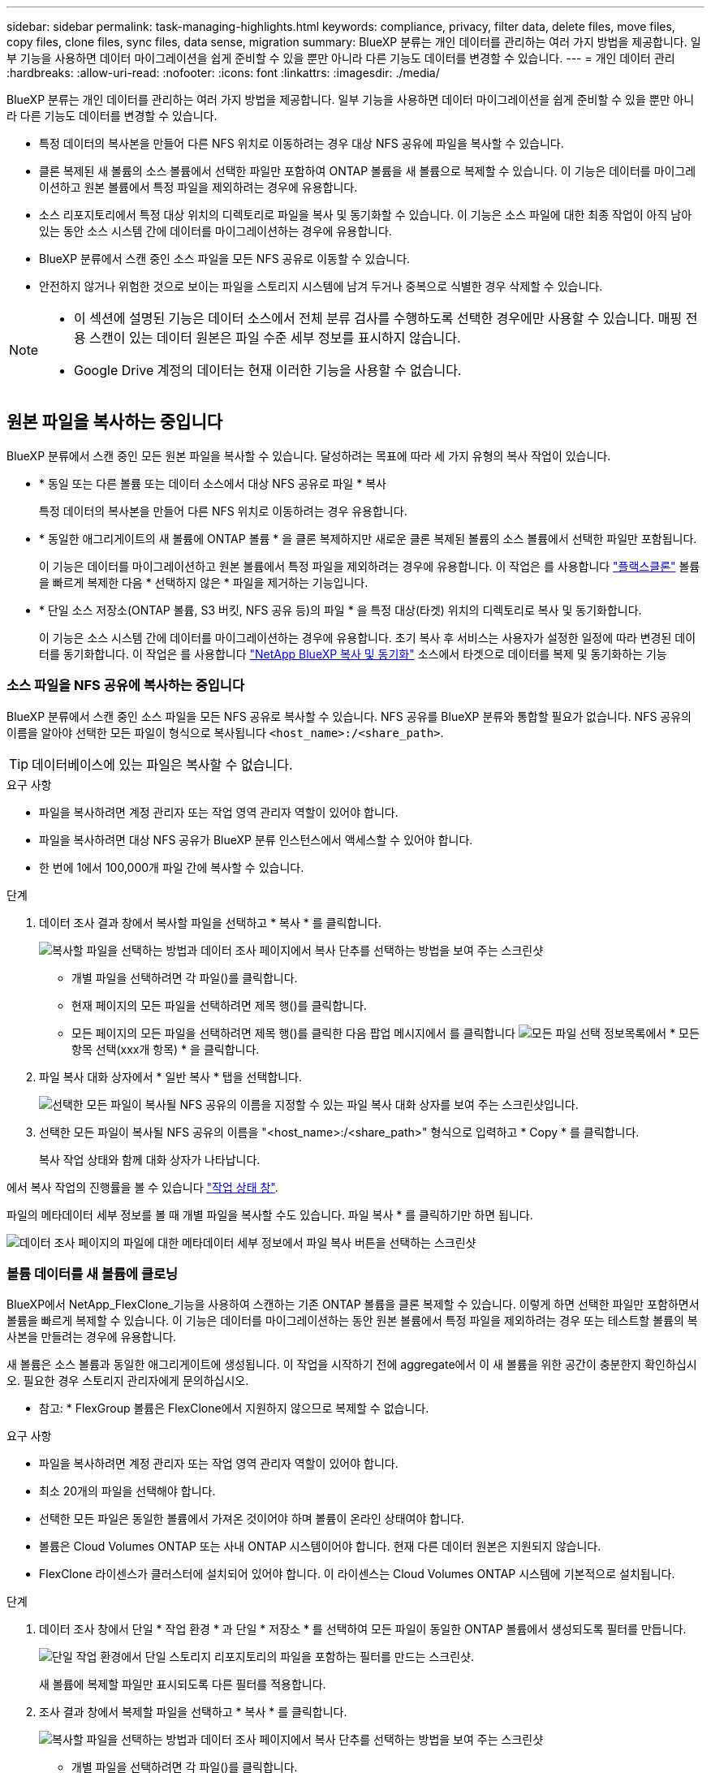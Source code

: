 ---
sidebar: sidebar 
permalink: task-managing-highlights.html 
keywords: compliance, privacy, filter data, delete files, move files, copy files, clone files, sync files, data sense, migration 
summary: BlueXP 분류는 개인 데이터를 관리하는 여러 가지 방법을 제공합니다. 일부 기능을 사용하면 데이터 마이그레이션을 쉽게 준비할 수 있을 뿐만 아니라 다른 기능도 데이터를 변경할 수 있습니다. 
---
= 개인 데이터 관리
:hardbreaks:
:allow-uri-read: 
:nofooter: 
:icons: font
:linkattrs: 
:imagesdir: ./media/


[role="lead"]
BlueXP 분류는 개인 데이터를 관리하는 여러 가지 방법을 제공합니다. 일부 기능을 사용하면 데이터 마이그레이션을 쉽게 준비할 수 있을 뿐만 아니라 다른 기능도 데이터를 변경할 수 있습니다.

* 특정 데이터의 복사본을 만들어 다른 NFS 위치로 이동하려는 경우 대상 NFS 공유에 파일을 복사할 수 있습니다.
* 클론 복제된 새 볼륨의 소스 볼륨에서 선택한 파일만 포함하여 ONTAP 볼륨을 새 볼륨으로 복제할 수 있습니다. 이 기능은 데이터를 마이그레이션하고 원본 볼륨에서 특정 파일을 제외하려는 경우에 유용합니다.
* 소스 리포지토리에서 특정 대상 위치의 디렉토리로 파일을 복사 및 동기화할 수 있습니다. 이 기능은 소스 파일에 대한 최종 작업이 아직 남아 있는 동안 소스 시스템 간에 데이터를 마이그레이션하는 경우에 유용합니다.
* BlueXP 분류에서 스캔 중인 소스 파일을 모든 NFS 공유로 이동할 수 있습니다.
* 안전하지 않거나 위험한 것으로 보이는 파일을 스토리지 시스템에 남겨 두거나 중복으로 식별한 경우 삭제할 수 있습니다.


[NOTE]
====
* 이 섹션에 설명된 기능은 데이터 소스에서 전체 분류 검사를 수행하도록 선택한 경우에만 사용할 수 있습니다. 매핑 전용 스캔이 있는 데이터 원본은 파일 수준 세부 정보를 표시하지 않습니다.
* Google Drive 계정의 데이터는 현재 이러한 기능을 사용할 수 없습니다.


====


== 원본 파일을 복사하는 중입니다

BlueXP 분류에서 스캔 중인 모든 원본 파일을 복사할 수 있습니다. 달성하려는 목표에 따라 세 가지 유형의 복사 작업이 있습니다.

* * 동일 또는 다른 볼륨 또는 데이터 소스에서 대상 NFS 공유로 파일 * 복사
+
특정 데이터의 복사본을 만들어 다른 NFS 위치로 이동하려는 경우 유용합니다.

* * 동일한 애그리게이트의 새 볼륨에 ONTAP 볼륨 * 을 클론 복제하지만 새로운 클론 복제된 볼륨의 소스 볼륨에서 선택한 파일만 포함됩니다.
+
이 기능은 데이터를 마이그레이션하고 원본 볼륨에서 특정 파일을 제외하려는 경우에 유용합니다. 이 작업은 를 사용합니다 https://docs.netapp.com/us-en/ontap/volumes/flexclone-efficient-copies-concept.html["플랙스클론"^] 볼륨을 빠르게 복제한 다음 * 선택하지 않은 * 파일을 제거하는 기능입니다.

* * 단일 소스 저장소(ONTAP 볼륨, S3 버킷, NFS 공유 등)의 파일 * 을 특정 대상(타겟) 위치의 디렉토리로 복사 및 동기화합니다.
+
이 기능은 소스 시스템 간에 데이터를 마이그레이션하는 경우에 유용합니다. 초기 복사 후 서비스는 사용자가 설정한 일정에 따라 변경된 데이터를 동기화합니다. 이 작업은 를 사용합니다 https://docs.netapp.com/us-en/cloud-manager-sync/concept-cloud-sync.html["NetApp BlueXP 복사 및 동기화"^] 소스에서 타겟으로 데이터를 복제 및 동기화하는 기능





=== 소스 파일을 NFS 공유에 복사하는 중입니다

BlueXP 분류에서 스캔 중인 소스 파일을 모든 NFS 공유로 복사할 수 있습니다. NFS 공유를 BlueXP 분류와 통합할 필요가 없습니다. NFS 공유의 이름을 알아야 선택한 모든 파일이 형식으로 복사됩니다 `<host_name>:/<share_path>`.


TIP: 데이터베이스에 있는 파일은 복사할 수 없습니다.

.요구 사항
* 파일을 복사하려면 계정 관리자 또는 작업 영역 관리자 역할이 있어야 합니다.
* 파일을 복사하려면 대상 NFS 공유가 BlueXP 분류 인스턴스에서 액세스할 수 있어야 합니다.
* 한 번에 1에서 100,000개 파일 간에 복사할 수 있습니다.


.단계
. 데이터 조사 결과 창에서 복사할 파일을 선택하고 * 복사 * 를 클릭합니다.
+
image:screenshot_compliance_copy_multi_files.png["복사할 파일을 선택하는 방법과 데이터 조사 페이지에서 복사 단추를 선택하는 방법을 보여 주는 스크린샷"]

+
** 개별 파일을 선택하려면 각 파일(image:button_backup_1_volume.png[""])를 클릭합니다.
** 현재 페이지의 모든 파일을 선택하려면 제목 행(image:button_select_all_files.png[""])를 클릭합니다.
** 모든 페이지의 모든 파일을 선택하려면 제목 행(image:button_select_all_files.png[""])를 클릭한 다음 팝업 메시지에서 를 클릭합니다 image:screenshot_select_all_items.png["모든 파일 선택 정보"]목록에서 * 모든 항목 선택(xxx개 항목) * 을 클릭합니다.


. 파일 복사 대화 상자에서 * 일반 복사 * 탭을 선택합니다.
+
image:screenshot_compliance_copy_files_dialog.png["선택한 모든 파일이 복사될 NFS 공유의 이름을 지정할 수 있는 파일 복사 대화 상자를 보여 주는 스크린샷입니다."]

. 선택한 모든 파일이 복사될 NFS 공유의 이름을 "<host_name>:/<share_path>" 형식으로 입력하고 * Copy * 를 클릭합니다.
+
복사 작업 상태와 함께 대화 상자가 나타납니다.



에서 복사 작업의 진행률을 볼 수 있습니다 link:task-view-compliance-actions.html["작업 상태 창"].

파일의 메타데이터 세부 정보를 볼 때 개별 파일을 복사할 수도 있습니다. 파일 복사 * 를 클릭하기만 하면 됩니다.

image:screenshot_compliance_copy_file.png["데이터 조사 페이지의 파일에 대한 메타데이터 세부 정보에서 파일 복사 버튼을 선택하는 스크린샷"]



=== 볼륨 데이터를 새 볼륨에 클로닝

BlueXP에서 NetApp_FlexClone_기능을 사용하여 스캔하는 기존 ONTAP 볼륨을 클론 복제할 수 있습니다. 이렇게 하면 선택한 파일만 포함하면서 볼륨을 빠르게 복제할 수 있습니다. 이 기능은 데이터를 마이그레이션하는 동안 원본 볼륨에서 특정 파일을 제외하려는 경우 또는 테스트할 볼륨의 복사본을 만들려는 경우에 유용합니다.

새 볼륨은 소스 볼륨과 동일한 애그리게이트에 생성됩니다. 이 작업을 시작하기 전에 aggregate에서 이 새 볼륨을 위한 공간이 충분한지 확인하십시오. 필요한 경우 스토리지 관리자에게 문의하십시오.

* 참고: * FlexGroup 볼륨은 FlexClone에서 지원하지 않으므로 복제할 수 없습니다.

.요구 사항
* 파일을 복사하려면 계정 관리자 또는 작업 영역 관리자 역할이 있어야 합니다.
* 최소 20개의 파일을 선택해야 합니다.
* 선택한 모든 파일은 동일한 볼륨에서 가져온 것이어야 하며 볼륨이 온라인 상태여야 합니다.
* 볼륨은 Cloud Volumes ONTAP 또는 사내 ONTAP 시스템이어야 합니다. 현재 다른 데이터 원본은 지원되지 않습니다.
* FlexClone 라이센스가 클러스터에 설치되어 있어야 합니다. 이 라이센스는 Cloud Volumes ONTAP 시스템에 기본적으로 설치됩니다.


.단계
. 데이터 조사 창에서 단일 * 작업 환경 * 과 단일 * 저장소 * 를 선택하여 모든 파일이 동일한 ONTAP 볼륨에서 생성되도록 필터를 만듭니다.
+
image:screenshot_compliance_filter_1_repo.png["단일 작업 환경에서 단일 스토리지 리포지토리의 파일을 포함하는 필터를 만드는 스크린샷."]

+
새 볼륨에 복제할 파일만 표시되도록 다른 필터를 적용합니다.

. 조사 결과 창에서 복제할 파일을 선택하고 * 복사 * 를 클릭합니다.
+
image:screenshot_compliance_copy_multi_files.png["복사할 파일을 선택하는 방법과 데이터 조사 페이지에서 복사 단추를 선택하는 방법을 보여 주는 스크린샷"]

+
** 개별 파일을 선택하려면 각 파일(image:button_backup_1_volume.png[""])를 클릭합니다.
** 현재 페이지의 모든 파일을 선택하려면 제목 행(image:button_select_all_files.png[""])를 클릭합니다.
** 모든 페이지의 모든 파일을 선택하려면 제목 행(image:button_select_all_files.png[""])를 클릭한 다음 팝업 메시지에서 를 클릭합니다 image:screenshot_select_all_items.png["모든 파일 선택 정보"]목록에서 * 모든 항목 선택(xxx개 항목) * 을 클릭합니다.


. 파일 복사 대화 상자에서 * FlexClone * 탭을 선택합니다. 이 페이지에는 볼륨에서 복제할 총 파일 수(선택한 파일)와 클론 복제된 볼륨에서 포함/삭제되지 않은 파일 수(선택하지 않은 파일)가 표시됩니다.
+
image:screenshot_compliance_clone_files_dialog.png["소스 볼륨에서 복제할 새 볼륨의 이름을 지정할 수 있는 파일 복사 대화 상자를 보여 주는 스크린샷"]

. 새 볼륨의 이름을 입력하고 * FlexClone * 을 클릭합니다.
+
클론 작업의 상태가 표시된 대화 상자가 나타납니다.



.결과
클론 복제된 새 볼륨은 소스 볼륨과 동일한 애그리게이트에 생성됩니다.

에서 클론 작업의 진행률을 볼 수 있습니다 link:task-view-compliance-actions.html["작업 상태 창"].

소스 볼륨이 있는 작업 환경에 대해 BlueXP 분류를 사용하도록 설정한 * 모든 볼륨 매핑 * 또는 * 모든 볼륨 매핑 및 분류 * 를 처음 선택한 경우 BlueXP 분류는 복제된 새 볼륨을 자동으로 스캔합니다. 처음에 이러한 선택 항목을 사용하지 않은 경우 이 새 볼륨을 스캔하려면 가 필요합니다 link:task-getting-started-compliance.html#enabling-and-disabling-compliance-scans-on-volumes["수동으로 볼륨에서 스캔을 활성화합니다"].



=== 소스 파일을 대상 시스템에 복사 및 동기화 중입니다

BlueXP 분류에서 검색하는 소스 파일을 지원되는 비정형 데이터 소스에서 특정 대상 위치의 디렉토리로 복사할 수 있습니다 (https://docs.netapp.com/us-en/cloud-manager-sync/reference-supported-relationships.html["BlueXP 복사 및 동기화가 지원되는 대상 위치입니다"^])를 클릭합니다. 초기 복제 후에는 구성한 일정에 따라 파일에서 변경된 모든 데이터가 동기화됩니다.

이 기능은 소스 시스템 간에 데이터를 마이그레이션하는 경우에 유용합니다. 이 작업은 를 사용합니다 https://docs.netapp.com/us-en/cloud-manager-sync/concept-cloud-sync.html["NetApp BlueXP 복사 및 동기화"^] 소스에서 타겟으로 데이터를 복제 및 동기화하는 기능


TIP: 데이터베이스, OneDrive 계정 또는 SharePoint 계정에 있는 파일은 복사 및 동기화할 수 없습니다.

.요구 사항
* 파일을 복사 및 동기화하려면 계정 관리자 또는 작업 영역 관리자 역할이 있어야 합니다.
* 최소 20개의 파일을 선택해야 합니다.
* 선택한 모든 파일은 동일한 소스 저장소(ONTAP 볼륨, S3 버킷, NFS 또는 CIFS 공유 등)에서 가져온 것이어야 합니다.
* BlueXP 복사 및 동기화 서비스를 활성화하고 소스 시스템과 대상 시스템 간에 파일을 전송하는 데 사용할 수 있는 최소 하나의 데이터 브로커를 구성해야 합니다. 부터 BlueXP 복사 및 동기화 요구 사항을 검토합니다 https://docs.netapp.com/us-en/cloud-manager-sync/task-quick-start.html["빠른 시작 설명"^].
+
BlueXP 복사 및 동기화 서비스에는 동기화 관계에 대한 별도의 서비스 요금이 부과되며 클라우드에 데이터 브로커를 배포할 경우 리소스 요금이 발생합니다.



.단계
. 데이터 조사 창에서 하나의 * 작업 환경 * 과 하나의 * 저장소 저장소 * 를 선택하여 모든 파일이 동일한 리포지토리의 파일인지 확인하는 필터를 만듭니다.
+
image:screenshot_compliance_filter_1_repo.png["단일 작업 환경에서 단일 스토리지 리포지토리의 파일을 포함하는 필터를 만드는 스크린샷."]

+
대상 시스템에 복사 및 동기화할 파일만 표시되도록 다른 필터를 적용합니다.

. 조사 결과 창에서 제목 행(image:button_select_all_files.png[""])를 선택한 다음 팝업 메시지를 표시합니다 image:screenshot_select_all_items.png["모든 파일 선택 정보"] 목록에서 모든 항목 선택(xxx개 항목) * 을 클릭한 다음 * 복사 * 를 클릭합니다.
+
image:screenshot_compliance_sync_multi_files.png["복사할 파일을 선택하는 방법과 데이터 조사 페이지에서 복사 단추를 선택하는 방법을 보여 주는 스크린샷"]

. 파일 복사 대화 상자에서 * 동기화 * 탭을 선택합니다.
+
image:screenshot_compliance_sync_files_dialog.png["동기화 옵션을 선택할 수 있는 파일 복사 대화 상자가 표시된 스크린샷"]

. 선택한 파일을 대상 위치에 동기화하려면 * 확인 * 을 클릭합니다.
+
BlueXP 복사 및 동기화 UI는 BlueXP에서 열립니다.

+
동기화 관계를 정의하라는 메시지가 표시됩니다. 소스 시스템은 BlueXP 분류에서 이미 선택한 리포지토리와 파일을 기반으로 미리 채워집니다.

. 대상 시스템을 선택한 다음 사용하려는 데이터 브로커를 선택(또는 생성)해야 합니다. 부터 BlueXP 복사 및 동기화 요구 사항을 검토합니다 link:https://docs.netapp.com/us-en/cloud-manager-sync/task-quick-start.html["빠른 시작 설명"^].


.결과
파일이 대상 시스템에 복사되고 사용자가 정의한 일정에 따라 동기화됩니다. 1회 동기화를 선택하면 파일이 한 번만 복사되고 동기화됩니다. 주기적 동기화를 선택하면 일정에 따라 파일이 동기화됩니다. 필터를 사용하여 만든 쿼리와 일치하는 새 파일이 소스 시스템에 추가되는 경우 해당 _new_files는 대상에 복사되고 나중에 동기화됩니다.

BlueXP 분류에서 호출되면 일반적인 BlueXP 복사 및 동기화 작업 중 일부가 비활성화됩니다.

* 소스 * 에서 파일 삭제 또는 * 대상 * 에서 파일 삭제 버튼을 사용할 수 없습니다.
* 보고서 실행이 비활성화됩니다.




== 소스 파일을 NFS 공유로 이동하는 중입니다

BlueXP 분류에서 스캔 중인 소스 파일을 모든 NFS 공유로 이동할 수 있습니다. NFS 공유는 BlueXP 분류와 통합되지 않아도 됩니다(참조) link:task-scanning-file-shares.html["파일 공유를 검색하는 중입니다"])를 클릭합니다.

필요한 경우 이동 파일 위치에 이동 경로 파일을 그대로 둘 수 있습니다. Breadcrumb 파일을 사용하면 파일이 원래 위치에서 이동된 이유를 쉽게 이해할 수 있습니다. 이동된 각 파일에 대해 시스템은 "<filename> -breadcrumb-<date>.txt"라는 소스 위치에 Breadcrumb 파일을 만듭니다. Breadcrumb 파일에 추가될 대화 상자에서 텍스트를 추가하여 파일이 이동된 위치와 파일을 이동한 사용자를 나타낼 수 있습니다.

대상 위치에 같은 이름의 파일이 있으면 파일이 이동하지 않습니다.


TIP: 데이터베이스에 있는 파일은 이동할 수 없습니다.

.요구 사항
* 파일을 이동하려면 계정 관리자 또는 작업 영역 관리자 역할이 있어야 합니다.
* 소스 파일은 온-프레미스 ONTAP, Cloud Volumes ONTAP, Azure NetApp Files, 파일 공유 및 SharePoint Online 데이터 원본에 위치할 수 있습니다.
* 파일을 이동하려면 NFS 공유를 통해 BlueXP 분류 인스턴스 IP 주소에서 액세스할 수 있어야 합니다.
* 한 번에 최대 1500만 개의 파일을 이동할 수 있습니다.


.단계
. 데이터 조사 결과 창에서 이동할 파일을 선택합니다.
+
image:screenshot_compliance_move_multi_files.png["데이터 조사 페이지에서 이동할 파일을 선택하는 방법과 이동 단추를 선택하는 방법을 보여 주는 스크린샷"]

+
** 개별 파일을 선택하려면 각 파일(image:button_backup_1_volume.png[""])를 클릭합니다.
** 현재 페이지의 모든 파일을 선택하려면 제목 행(image:button_select_all_files.png[""])를 클릭합니다.
** 모든 페이지의 모든 파일을 선택하려면 제목 행(image:button_select_all_files.png[""])를 클릭한 다음 팝업 메시지에서 를 클릭합니다 image:screenshot_select_all_items.png["모든 파일 선택 정보"]목록에서 * 모든 항목 선택(xxx개 항목) * 을 클릭합니다.


. 단추 모음에서 * 이동 * 을 클릭합니다.
+
image:screenshot_compliance_move_files_dialog.png["파일 이동 대화 상자를 보여 주는 스크린샷으로, 선택한 모든 파일을 이동할 NFS 공유의 이름을 지정할 수 있습니다."]

. Move Files_ 대화 상자에서 선택한 모든 파일이 "<host_name>:/<share_path>" 형식으로 이동될 NFS 공유의 이름을 입력합니다.
. Breadcrumb 파일을 그대로 두려면 _Breadcrumb_상자를 선택합니다. 대화 상자에 텍스트를 입력하여 파일이 이동된 위치, 파일을 이동한 사용자 및 파일이 이동된 이유와 같은 기타 정보를 나타낼 수 있습니다.
. 파일 이동 * 을 클릭합니다.


파일의 메타데이터 세부 정보를 볼 때 개별 파일을 이동할 수도 있습니다. 파일 이동 * 을 클릭하기만 하면 됩니다.

image:screenshot_compliance_move_file.png["데이터 조사 페이지의 파일에 대한 메타데이터 세부 정보에서 파일 이동 단추를 선택하는 스크린샷"]



== 원본 파일을 삭제하는 중입니다

안전하지 않거나 너무 위험한 소스 파일을 스토리지 시스템에 남겨 두거나 중복으로 식별한 경우 영구적으로 제거할 수 있습니다. 이 작업은 영구적이며 실행 취소 또는 복원이 없습니다.

조사 창 또는 에서 파일을 수동으로 삭제할 수 있습니다 link:task-using-policies.html#deleting-source-files-automatically-using-policies["정책을 자동으로 사용합니다"^].


TIP: 데이터베이스에 있는 파일은 삭제할 수 없습니다. 다른 모든 데이터 원본은 지원됩니다.

파일을 삭제하려면 다음 권한이 필요합니다.

* NFS 데이터의 경우 - 내보내기 정책을 쓰기 권한으로 정의해야 합니다.
* CIFS 데이터의 경우 - CIFS 자격 증명에 쓰기 권한이 있어야 합니다.
* S3 데이터의 경우 - IAM 역할에는 's3:DeleteObject' 권한이 포함되어야 합니다.




=== 소스 파일을 수동으로 삭제하는 중입니다

.요구 사항
* 파일을 삭제하려면 계정 관리자 또는 작업 영역 관리자 역할이 있어야 합니다.
* 한 번에 최대 100,000개의 파일을 삭제할 수 있습니다.


.단계
. 데이터 조사 결과 창에서 삭제할 파일을 선택합니다.
+
image:screenshot_compliance_delete_multi_files.png["데이터 조사 페이지에서 삭제할 파일을 선택하는 방법과 삭제 단추를 선택하는 방법을 보여 주는 스크린샷"]

+
** 개별 파일을 선택하려면 각 파일(image:button_backup_1_volume.png[""])를 클릭합니다.
** 현재 페이지의 모든 파일을 선택하려면 제목 행(image:button_select_all_files.png[""])를 클릭합니다.
** 모든 페이지의 모든 파일을 선택하려면 제목 행(image:button_select_all_files.png[""])를 클릭한 다음 팝업 메시지에서 를 클릭합니다 image:screenshot_select_all_items.png["모든 파일 선택 정보"]목록에서 * 모든 항목 선택(xxx개 항목) * 을 클릭합니다.


. 버튼 모음에서 * 삭제 * 를 클릭합니다.
. 삭제 작업은 영구적이므로 후속 _Delete File_대화 상자에 " * 영구 삭제 * "를 입력하고 * 파일 삭제 * 를 클릭해야 합니다.


에서 삭제 작업의 진행률을 볼 수 있습니다 link:task-view-compliance-actions.html["작업 상태 창"].

파일의 메타데이터 세부 정보를 볼 때 개별 파일을 삭제할 수도 있습니다. 파일 삭제 * 를 클릭하기만 하면 됩니다.

image:screenshot_compliance_delete_file.png["데이터 조사 페이지의 파일에 대한 메타데이터 세부 정보에서 파일 삭제 버튼 선택을 보여 주는 스크린샷"]
